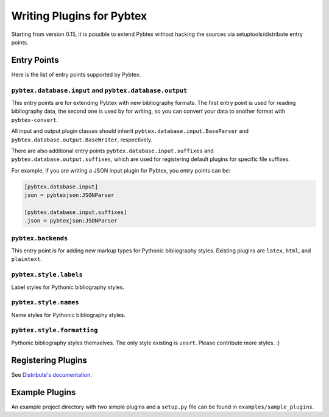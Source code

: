 ==========================
Writing Plugins for Pybtex
==========================

Starting from version 0.15, it is possible to extend Pybtex without hacking
the sources via setuptools/distribute entry points.

Entry Points
============

Here is the list of entry points supported by Pybtex:

``pybtex.database.input`` and ``pybtex.database.output``
--------------------------------------------------------

This entry points are for extending Pybtex with new bibliography formats. The
first entry point is used for reading bibliography data, the second one is
used by for writing, so you can convert your data to another format with ``pybtex-convert``.

All input and output plugin classes should inherit
``pybtex.database.input.BaseParser`` and
``pybtex.database.output.BaseWriter``, respectively.

There are also additional entry points ``pybtex.database.input.suffixes`` and
``pybtex.database.output.suffixes``, which are used for
registering default plugins for specific file suffixes.

For example, if you are writing a JSON input plugin for Pybtex, you entry points can be:

.. sourcecode:: ini

    [pybtex.database.input]
    json = pybtexjson:JSONParser

    [pybtex.database.input.suffixes]
    .json = pybtexjson:JSONParser



``pybtex.backends``
-------------------

This entry point is for adding new markup types for Pythonic bibliography
styles. Existing plugins are ``latex``, ``html``, and ``plaintext``.


``pybtex.style.labels``
-----------------------

Label styles for Pythonic bibliography styles.


``pybtex.style.names``
----------------------

Name styles for Pythonic bibliography styles.


``pybtex.style.formatting``
---------------------------

Pythonic bibliography styles themselves. The only style existing is ``unsrt``.
Please contribute more styles. :)


Registering Plugins
===================

See `Distribute's documentation
<http://packages.python.org/distribute/setuptools.html#extensible-applications-and-frameworks>`_.


Example Plugins
===============

An example project directory with two simple plugins and a ``setup.py`` file can
be found in ``examples/sample_plugins``.

